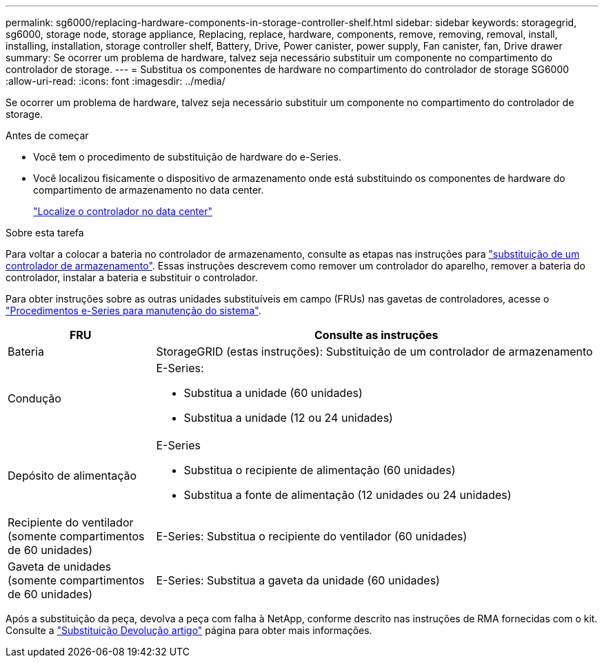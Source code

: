---
permalink: sg6000/replacing-hardware-components-in-storage-controller-shelf.html 
sidebar: sidebar 
keywords: storagegrid, sg6000, storage node, storage appliance, Replacing, replace, hardware, components, remove, removing, removal, install, installing, installation, storage controller shelf, Battery, Drive, Power canister, power supply, Fan canister, fan, Drive drawer 
summary: Se ocorrer um problema de hardware, talvez seja necessário substituir um componente no compartimento do controlador de storage. 
---
= Substitua os componentes de hardware no compartimento do controlador de storage SG6000
:allow-uri-read: 
:icons: font
:imagesdir: ../media/


[role="lead"]
Se ocorrer um problema de hardware, talvez seja necessário substituir um componente no compartimento do controlador de storage.

.Antes de começar
* Você tem o procedimento de substituição de hardware do e-Series.
* Você localizou fisicamente o dispositivo de armazenamento onde está substituindo os componentes de hardware do compartimento de armazenamento no data center.
+
link:locating-controller-in-data-center.html["Localize o controlador no data center"]



.Sobre esta tarefa
Para voltar a colocar a bateria no controlador de armazenamento, consulte as etapas nas instruções para link:replacing-storage-controller-sg6000.html["substituição de um controlador de armazenamento"]. Essas instruções descrevem como remover um controlador do aparelho, remover a bateria do controlador, instalar a bateria e substituir o controlador.

Para obter instruções sobre as outras unidades substituíveis em campo (FRUs) nas gavetas de controladores, acesse o http://mysupport.netapp.com/info/web/ECMP1658252.html["Procedimentos e-Series para manutenção do sistema"^].

[cols="1a,3a"]
|===
| FRU | Consulte as instruções 


 a| 
Bateria
 a| 
StorageGRID (estas instruções): Substituição de um controlador de armazenamento



 a| 
Condução
 a| 
E-Series:

* Substitua a unidade (60 unidades)
* Substitua a unidade (12 ou 24 unidades)




 a| 
Depósito de alimentação
 a| 
E-Series

* Substitua o recipiente de alimentação (60 unidades)
* Substitua a fonte de alimentação (12 unidades ou 24 unidades)




 a| 
Recipiente do ventilador (somente compartimentos de 60 unidades)
 a| 
E-Series: Substitua o recipiente do ventilador (60 unidades)



 a| 
Gaveta de unidades (somente compartimentos de 60 unidades)
 a| 
E-Series: Substitua a gaveta da unidade (60 unidades)

|===
Após a substituição da peça, devolva a peça com falha à NetApp, conforme descrito nas instruções de RMA fornecidas com o kit. Consulte a https://mysupport.netapp.com/site/info/rma["Substituição  Devolução artigo"^] página para obter mais informações.
